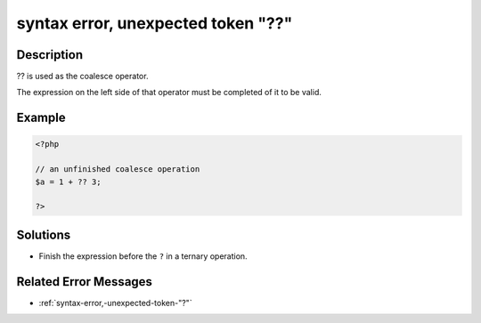 .. _syntax-error,-unexpected-token-"??":

syntax error, unexpected token "??"
-----------------------------------
 
	.. meta::
		:description:
			syntax error, unexpected token "??": .

		:og:type: article
		:og:title: syntax error, unexpected token &quot;??&quot;
		:og:description: 
		:og:url: https://php-errors.readthedocs.io/en/latest/messages/syntax-error%2C-unexpected-token-%22%3F%3F%22.html

Description
___________
 
?? is used as the coalesce operator. 

The expression on the left side of that operator must be completed of it to be valid.



Example
_______

.. code-block:: php

   <?php
   
   // an unfinished coalesce operation
   $a = 1 + ?? 3;
   
   ?>

Solutions
_________

+ Finish the expression before the ``?`` in a ternary operation.

Related Error Messages
______________________

+ :ref:`syntax-error,-unexpected-token-"?"`
